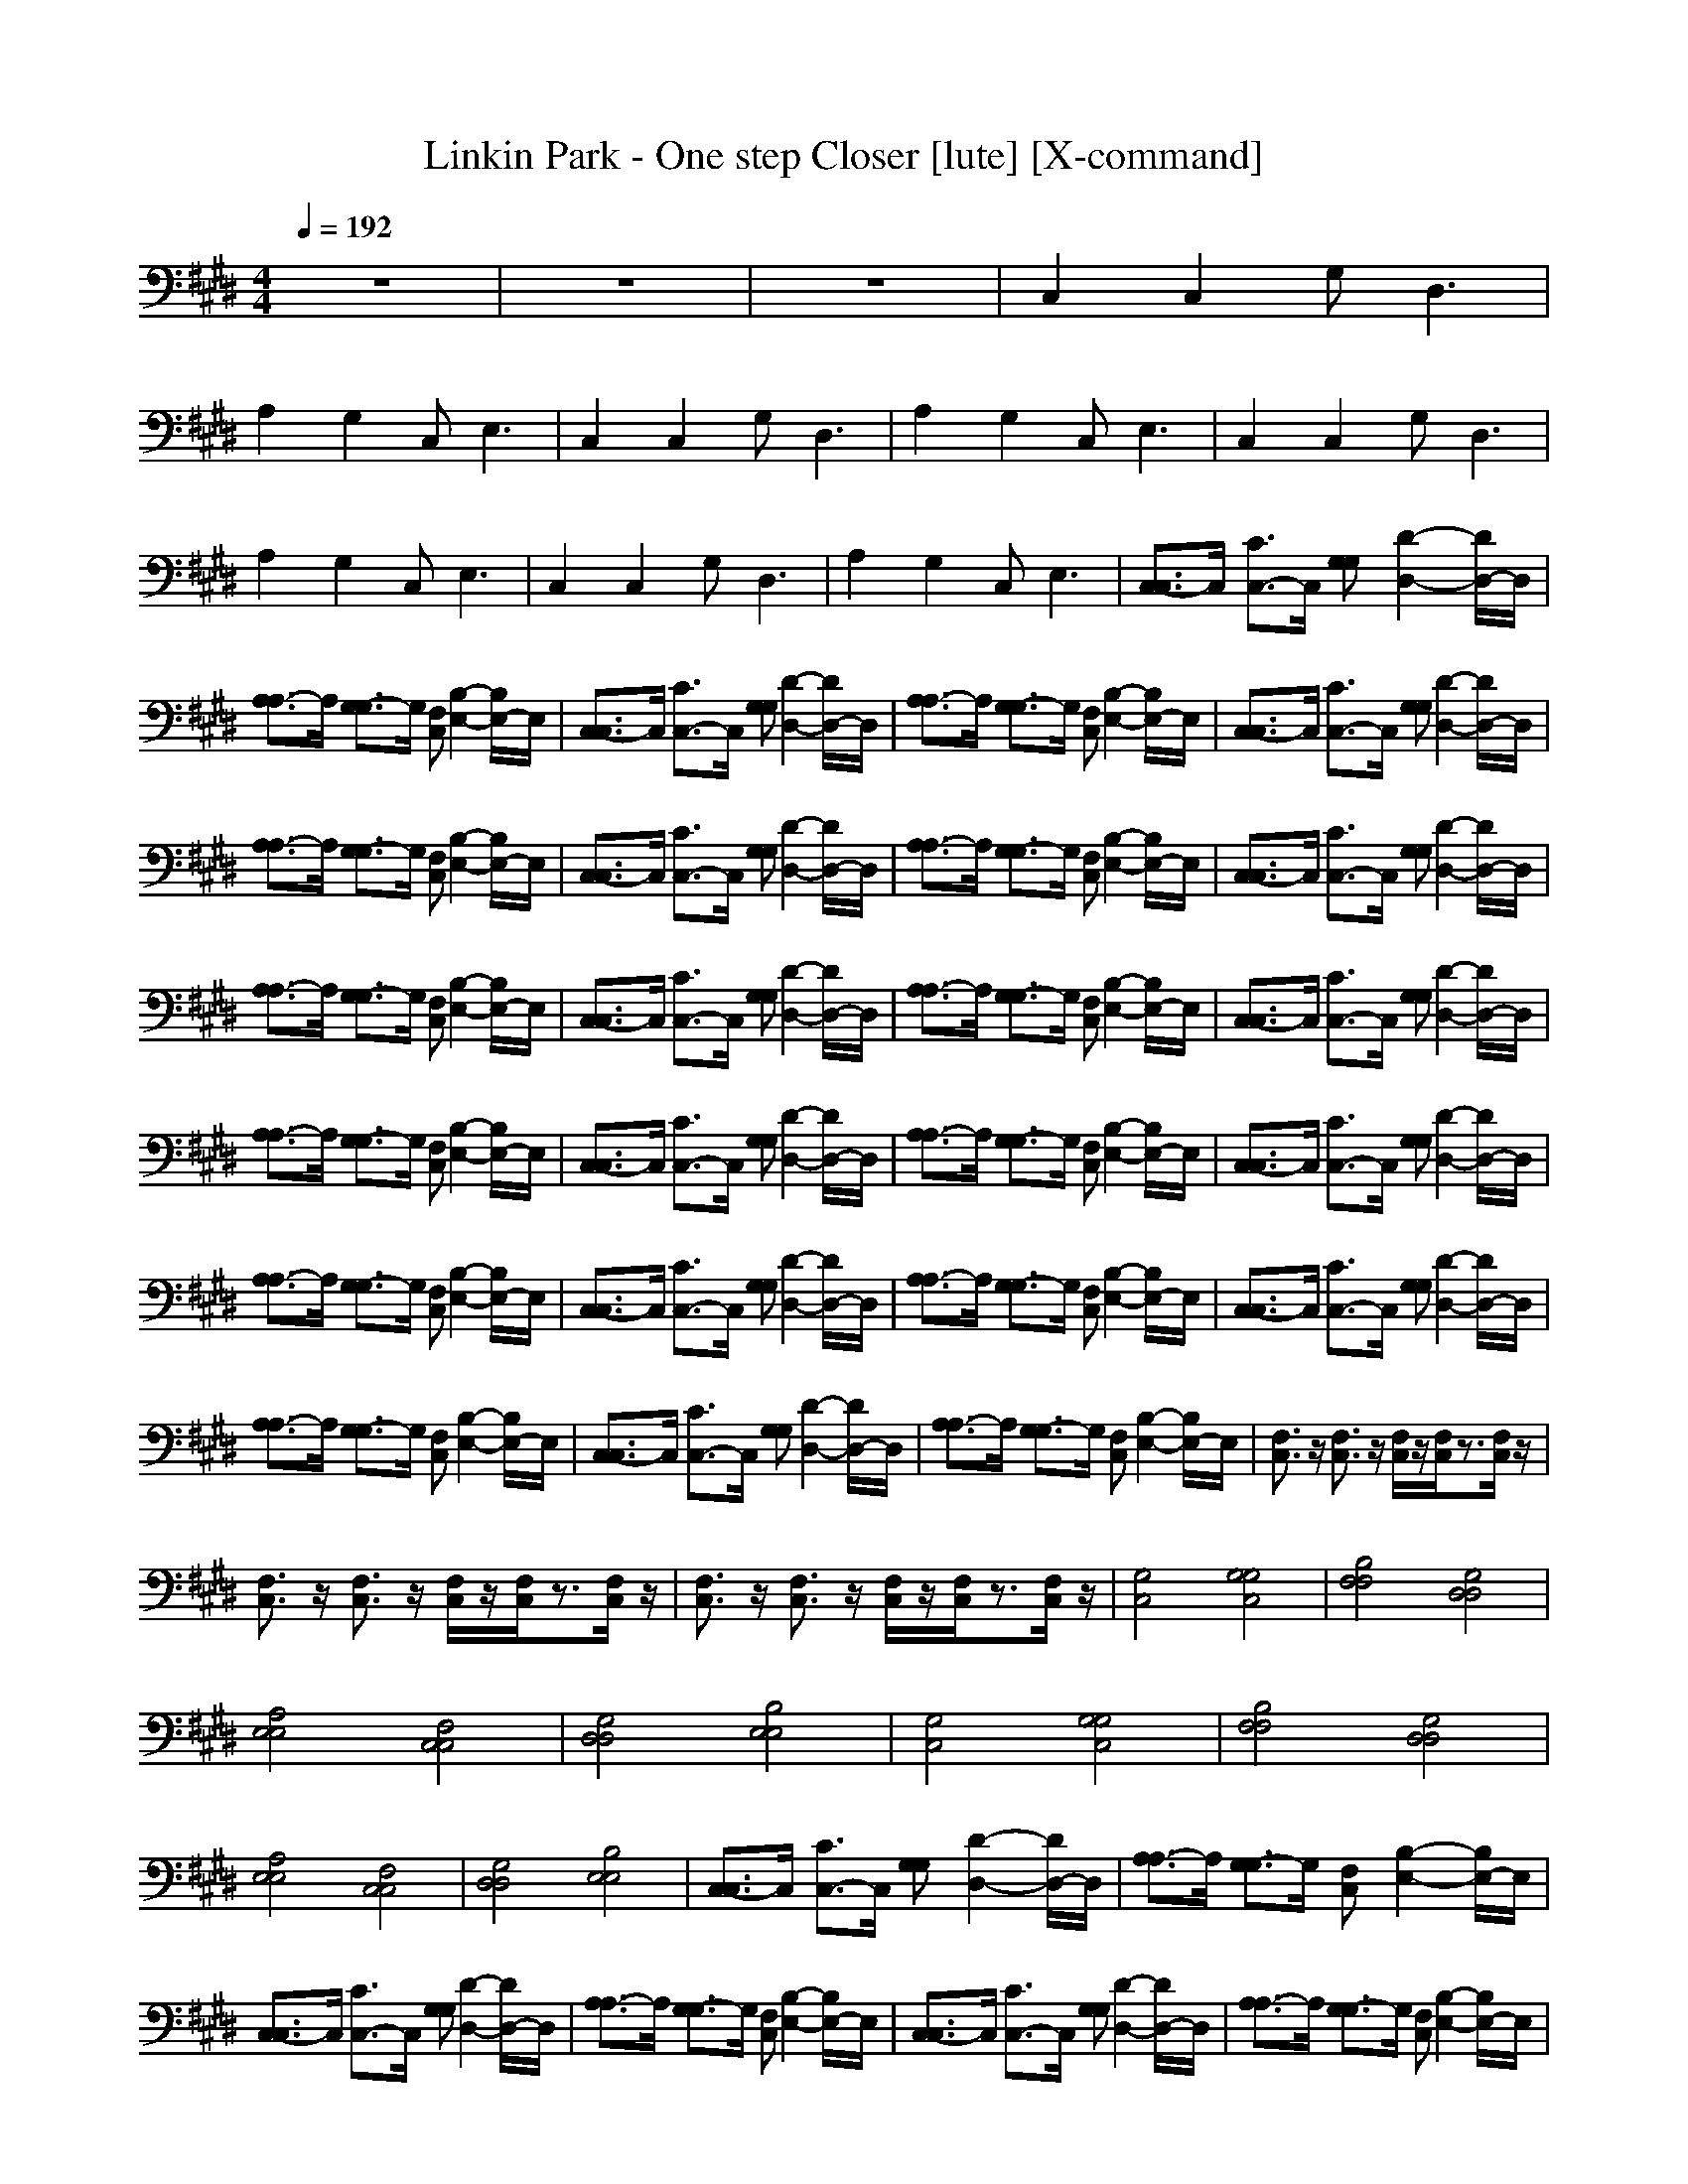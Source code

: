 X:1
T:Linkin Park - One step Closer [lute] [X-command]
M:4/4
L:1/8
Q:1/4=192
K:E
z8|z8|z8|C,2 C,2 G,2<D,2|
A,2 G,2 C,2<E,2|C,2 C,2 G,2<D,2|A,2 G,2 C,2<E,2|C,2 C,2 G,2<D,2|
A,2 G,2 C,2<E,2|C,2 C,2 G,2<D,2|A,2 G,2 C,2<E,2|[C,3/2-C,3/2]C,/2 [C3/2C,3/2-]C,/2 [G,G,][D2-D,2-][D/2D,/2-]D,/2|
[A,3/2-A,3/2]A,/2 [G,3/2-G,3/2]G,/2 [F,C,][B,2-E,2-][B,/2E,/2-]E,/2|[C,3/2-C,3/2]C,/2 [C3/2C,3/2-]C,/2 [G,G,][D2-D,2-][D/2D,/2-]D,/2|[A,3/2-A,3/2]A,/2 [G,3/2-G,3/2]G,/2 [F,C,][B,2-E,2-][B,/2E,/2-]E,/2|[C,3/2-C,3/2]C,/2 [C3/2C,3/2-]C,/2 [G,G,][D2-D,2-][D/2D,/2-]D,/2|
[A,3/2-A,3/2]A,/2 [G,3/2-G,3/2]G,/2 [F,C,][B,2-E,2-][B,/2E,/2-]E,/2|[C,3/2-C,3/2]C,/2 [C3/2C,3/2-]C,/2 [G,G,][D2-D,2-][D/2D,/2-]D,/2|[A,3/2-A,3/2]A,/2 [G,3/2-G,3/2]G,/2 [F,C,][B,2-E,2-][B,/2E,/2-]E,/2|[C,3/2-C,3/2]C,/2 [C3/2C,3/2-]C,/2 [G,G,][D2-D,2-][D/2D,/2-]D,/2|
[A,3/2-A,3/2]A,/2 [G,3/2-G,3/2]G,/2 [F,C,][B,2-E,2-][B,/2E,/2-]E,/2|[C,3/2-C,3/2]C,/2 [C3/2C,3/2-]C,/2 [G,G,][D2-D,2-][D/2D,/2-]D,/2|[A,3/2-A,3/2]A,/2 [G,3/2-G,3/2]G,/2 [F,C,][B,2-E,2-][B,/2E,/2-]E,/2|[C,3/2-C,3/2]C,/2 [C3/2C,3/2-]C,/2 [G,G,][D2-D,2-][D/2D,/2-]D,/2|
[A,3/2-A,3/2]A,/2 [G,3/2-G,3/2]G,/2 [F,C,][B,2-E,2-][B,/2E,/2-]E,/2|[C,3/2-C,3/2]C,/2 [C3/2C,3/2-]C,/2 [G,G,][D2-D,2-][D/2D,/2-]D,/2|[A,3/2-A,3/2]A,/2 [G,3/2-G,3/2]G,/2 [F,C,][B,2-E,2-][B,/2E,/2-]E,/2|[C,3/2-C,3/2]C,/2 [C3/2C,3/2-]C,/2 [G,G,][D2-D,2-][D/2D,/2-]D,/2|
[A,3/2-A,3/2]A,/2 [G,3/2-G,3/2]G,/2 [F,C,][B,2-E,2-][B,/2E,/2-]E,/2|[C,3/2-C,3/2]C,/2 [C3/2C,3/2-]C,/2 [G,G,][D2-D,2-][D/2D,/2-]D,/2|[A,3/2-A,3/2]A,/2 [G,3/2-G,3/2]G,/2 [F,C,][B,2-E,2-][B,/2E,/2-]E,/2|[C,3/2-C,3/2]C,/2 [C3/2C,3/2-]C,/2 [G,G,][D2-D,2-][D/2D,/2-]D,/2|
[A,3/2-A,3/2]A,/2 [G,3/2-G,3/2]G,/2 [F,C,][B,2-E,2-][B,/2E,/2-]E,/2|[C,3/2-C,3/2]C,/2 [C3/2C,3/2-]C,/2 [G,G,][D2-D,2-][D/2D,/2-]D,/2|[A,3/2-A,3/2]A,/2 [G,3/2-G,3/2]G,/2 [F,C,][B,2-E,2-][B,/2E,/2-]E,/2|[F,3/2C,3/2]z/2 [F,3/2C,3/2]z/2 [F,/2C,/2]z/2[F,/2C,/2]z3/2[F,/2C,/2]z/2|
[F,3/2C,3/2]z/2 [F,3/2C,3/2]z/2 [F,/2C,/2]z/2[F,/2C,/2]z3/2[F,/2C,/2]z/2|[F,3/2C,3/2]z/2 [F,3/2C,3/2]z/2 [F,/2C,/2]z/2[F,/2C,/2]z3/2[F,/2C,/2]z/2|[G,4C,4] [G,4G,4C,4]|[B,4F,4F,4] [G,4D,4D,4]|
[A,4E,4E,4] [F,4C,4C,4]|[G,4D,4D,4] [B,4E,4E,4]|[G,4C,4] [G,4G,4C,4]|[B,4F,4F,4] [G,4D,4D,4]|
[A,4E,4E,4] [F,4C,4C,4]|[G,4D,4D,4] [B,4E,4E,4]|[C,3/2-C,3/2]C,/2 [C3/2C,3/2-]C,/2 [G,G,][D2-D,2-][D/2D,/2-]D,/2|[A,3/2-A,3/2]A,/2 [G,3/2-G,3/2]G,/2 [F,C,][B,2-E,2-][B,/2E,/2-]E,/2|
[C,3/2-C,3/2]C,/2 [C3/2C,3/2-]C,/2 [G,G,][D2-D,2-][D/2D,/2-]D,/2|[A,3/2-A,3/2]A,/2 [G,3/2-G,3/2]G,/2 [F,C,][B,2-E,2-][B,/2E,/2-]E,/2|[C,3/2-C,3/2]C,/2 [C3/2C,3/2-]C,/2 [G,G,][D2-D,2-][D/2D,/2-]D,/2|[A,3/2-A,3/2]A,/2 [G,3/2-G,3/2]G,/2 [F,C,][B,2-E,2-][B,/2E,/2-]E,/2|
[C,3/2-C,3/2]C,/2 [C3/2C,3/2-]C,/2 [G,G,][D2-D,2-][D/2D,/2-]D,/2|[A,3/2-A,3/2]A,/2 [G,3/2-G,3/2]G,/2 [F,C,][B,2-E,2-][B,/2E,/2-]E,/2|[C,3/2-C,3/2]C,/2 [C3/2C,3/2-]C,/2 [G,G,][D2-D,2-][D/2D,/2-]D,/2|[A,3/2-A,3/2]A,/2 [G,3/2-G,3/2]G,/2 [F,C,][B,2-E,2-][B,/2E,/2-]E,/2|
[C,3/2-C,3/2]C,/2 [C3/2C,3/2-]C,/2 [G,G,][D2-D,2-][D/2D,/2-]D,/2|[A,3/2-A,3/2]A,/2 [G,3/2-G,3/2]G,/2 [F,C,][B,2-E,2-][B,/2E,/2-]E,/2|[C,3/2-C,3/2]C,/2 [C3/2C,3/2-]C,/2 [G,G,][D2-D,2-][D/2D,/2-]D,/2|[A,3/2-A,3/2]A,/2 [G,3/2-G,3/2]G,/2 [F,C,][B,2-E,2-][B,/2E,/2-]E,/2|
[C,3/2-C,3/2]C,/2 [C3/2C,3/2-]C,/2 [G,G,][D2-D,2-][D/2D,/2-]D,/2|[A,3/2-A,3/2]A,/2 [G,3/2-G,3/2]G,/2 [F,C,][B,2-E,2-][B,/2E,/2-]E,/2|[F,3/2C,3/2]z/2 [F,3/2C,3/2]z/2 [F,/2C,/2]z/2[F,/2C,/2]z3/2[F,/2C,/2]z/2|[F,3/2C,3/2]z/2 [F,3/2C,3/2]z/2 [F,/2C,/2]z/2[F,/2C,/2]z3/2[F,/2C,/2]z/2|
[F,3/2C,3/2]z/2 [F,3/2C,3/2]z/2 [F,/2C,/2]z/2[F,/2C,/2]z3/2[F,/2C,/2]z/2|[G,4C,4] [G,4G,4C,4]|[B,4F,4F,4] [G,4D,4D,4]|[A,4E,4E,4] [F,4C,4C,4]|
[G,4D,4D,4] [B,4E,4E,4]|[G,4C,4] [G,4G,4C,4]|[B,4F,4F,4] [G,4D,4D,4]|[A,4E,4E,4] [F,4C,4C,4]|
[G,4D,4D,4] [B,4E,4E,4]|[G,4C,4] [G,4G,4C,4]|[B,4F,4F,4] [G,4D,4D,4]|[A,4E,4E,4] [F,4C,4C,4]|
[G,4D,4D,4] [B,4E,4E,4]|[G,4C,4] [G,4G,4C,4]|[B,4F,4F,4] [G,4D,4D,4]|[A,4E,4E,4] [F,4C,4C,4]|
[G,4D,4D,4] [B,4E,4E,4]|[A,3/2=D,3/2]z/2 [A,3/2=D,3/2]z/2 [A,3/2=D,3/2]z/2 [A,3/2=D,3/2]z/2|[A,3/2=D,3/2]z/2 [A,3/2=D,3/2]z/2 [A,3/2=D,3/2]z/2 [A,3/2=D,3/2]z/2|C,2 C,2 G,2<^D,2|
A,2 G,2 C,2<E,2|C,2 C,2 G,2<D,2|A,2 G,2 C,2<E,2|C,2 C,2 G,2<D,2|
A,2 G,2 C,2<E,2|C,2 C,2 G,2<D,2|A,2 G,2 C,2<E,2|=D,2 C,2 z3C,/2z/2|
C,E, =D,C, =G,2- [=G,/2F,/2-]F,/2E,|=D,2 C,2 z3C,/2z/2|C,E, =D,C, =G,2- [=G,/2F,/2-]F,/2E,|=D,2 C,2 z3C,/2z/2|
C,E, =D,C, =G,2- [=G,/2F,/2-]F,/2E,|=D,2 C,2 z3C,/2z/2|C,E, =D,C, (3=G,2F,2E,2|=D,2 C,2 z3C,/2z/2|
C,E, =D,C, =G,2- [=G,/2F,/2-]F,/2E,|=D,2 C,2 z3C,/2z/2|C,E, =D,C, =G,2- [=G,/2F,/2-]F,/2E,|=D,2 C,2 z3C,/2z/2|
C,E, =D,C, =G,2- [=G,/2F,/2-]F,/2E,|=D,2 C,2 z3C,/2z/2|[F,-C,-C,][F,/2E,/2-C,/2]E,/2 [F,-=D,C,-][F,/2C,/2-C,/2]C,/2 [=G,/2-F,/2C,/2]=G,/2[F,/2C,/2]F,/2 z/2E,/2-[F,/2E,/2C,/2]z/2|[^G,4C,4] [G,4G,4C,4]|
[B,4F,4F,4] [G,4^D,4D,4]|[A,4E,4E,4] [F,4C,4C,4]|[G,4D,4D,4] [B,4E,4E,4]|[G,4C,4] [G,4G,4C,4]|
[B,4F,4F,4] [G,4D,4D,4]|[A,4E,4E,4] [F,4C,4C,4]|[G,4D,4D,4] [B,4E,4E,4]|[G,4C,4] [G,4G,4C,4]|
[B,4F,4F,4] [G,4D,4D,4]|[A,4E,4E,4] [F,4C,4C,4]|[G,4D,4D,4] [B,4E,4E,4]|[G,4C,4] [G,4G,4C,4]|
[B,4F,4F,4] [G,4D,4D,4]|[A,4E,4E,4] [F,4C,4C,4]|[G,4D,4D,4] [B,4E,4E,4]|[A,3/2=D,3/2]z/2 [A,3/2=D,3/2]z/2 [A,3/2=D,3/2]z/2 [A,3/2=D,3/2]z/2|
[A,3/2=D,3/2]z/2 [A,3/2=D,3/2]z/2 [A,3/2=D,3/2]z/2 [A,3/2=D,3/2]z/2|C,2 